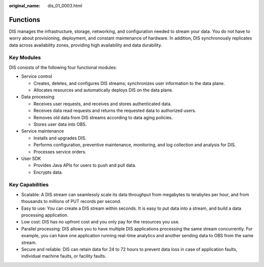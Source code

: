 :original_name: dis_01_0003.html

.. _dis_01_0003:

Functions
=========

DIS manages the infrastructure, storage, networking, and configuration needed to stream your data. You do not have to worry about provisioning, deployment, and constant maintenance of hardware. In addition, DIS synchronously replicates data across availability zones, providing high availability and data durability.

Key Modules
-----------

DIS consists of the following four functional modules:

-  Service control

   -  Creates, deletes, and configures DIS streams; synchronizes user information to the data plane.
   -  Allocates resources and automatically deploys DIS on the data plane.

-  Data processing

   -  Receives user requests, and receives and stores authenticated data.
   -  Receives data read requests and returns the requested data to authorized users.
   -  Removes old data from DIS streams according to data aging policies.
   -  Stores user data into OBS.

-  Service maintenance

   -  Installs and upgrades DIS.
   -  Performs configuration, preventive maintenance, monitoring, and log collection and analysis for DIS.
   -  Processes service orders.

-  User SDK

   -  Provides Java APIs for users to push and pull data.
   -  Encrypts data.

Key Capabilities
----------------

-  Scalable: A DIS stream can seamlessly scale its data throughput from megabytes to terabytes per hour, and from thousands to millions of PUT records per second.
-  Easy to use: You can create a DIS stream within seconds. It is easy to put data into a stream, and build a data processing application.
-  Low cost: DIS has no upfront cost and you only pay for the resources you use.
-  Parallel processing: DIS allows you to have multiple DIS applications processing the same stream concurrently. For example, you can have one application running real-time analytics and another sending data to OBS from the same stream.
-  Secure and reliable: DIS can retain data for 24 to 72 hours to prevent data loss in case of application faults, individual machine faults, or facility faults.
